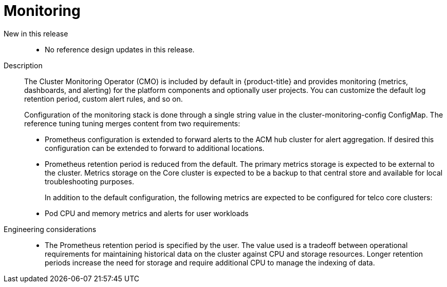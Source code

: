 // Module included in the following assemblies:
//
// * scalability_and_performance/telco_core_ref_design_specs/telco-core-rds.adoc

:_mod-docs-content-type: REFERENCE
[id="telco-core-monitoring_{context}"]
= Monitoring

New in this release::
* No reference design updates in this release.

Description::
The Cluster Monitoring Operator (CMO) is included by default in {product-title} and provides monitoring (metrics, dashboards, and alerting) for the platform components and optionally user projects.
You can customize the default log retention period, custom alert rules, and so on.
+
Configuration of the monitoring stack is done through a single string value in the cluster-monitoring-config ConfigMap. The reference tuning tuning merges content from two requirements:

* Prometheus configuration is extended to forward alerts to the ACM hub cluster for alert aggregation.
If desired this configuration can be extended to forward to additional locations.
* Prometheus retention period is reduced from the default.
The primary metrics storage is expected to be external to the cluster.
Metrics storage on the Core cluster is expected to be a backup to that central store and available for local troubleshooting purposes.
+
In addition to the default configuration, the following metrics are expected to be configured for telco core clusters:

* Pod CPU and memory metrics and alerts for user workloads

Engineering considerations::
* The Prometheus retention period is specified by the user.
The value used is a tradeoff between operational requirements for maintaining historical data on the cluster against CPU and storage resources.
Longer retention periods increase the need for storage and require additional CPU to manage the indexing of data.

